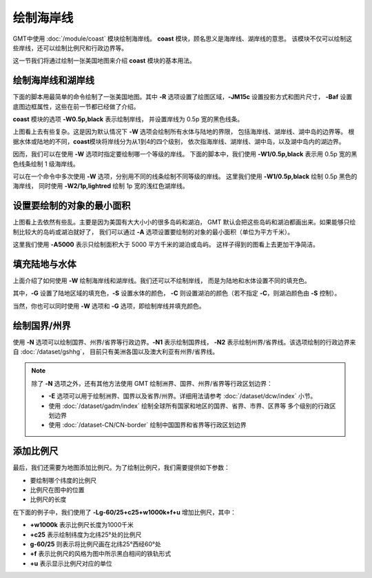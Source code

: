 绘制海岸线
==========

GMT中使用 :doc:`/module/coast` 模块绘制海岸线。
**coast** 模块，顾名思义是海岸线、湖岸线的意思。
该模块不仅可以绘制这些岸线，还可以绘制比例尺和行政边界等。

这一节我们将通过绘制一张美国地图来介绍 **coast** 模块的基本用法。

绘制海岸线和湖岸线
------------------

下面的脚本用最简单的命令绘制了一张美国地图。其中
**-R** 选项设置了绘图区域，\ **-JM15c** 设置投影方式和图片尺寸，
**-Baf** 设置底图边框属性，这些在前一节都已经做了介绍。

**coast** 模块的选项 **-W0.5p,black** 表示绘制岸线，
并设置岸线为 0.5p 宽的黑色线条。

.. gmtplot::
    :width: 80%
    :caption: 美国海岸线

    gmt begin coastline png,pdf
        gmt coast -R-130/-50/20/60 -JM15c -Baf -W0.5p,black
    gmt end show

上图看上去有些复杂。这是因为默认情况下 **-W** 选项会绘制所有水体与陆地的界限，
包括海岸线、湖岸线、湖中岛的边界等。
根据水体或陆地的不同，\ **coast**\ 模块将岸线分为从1到4的四个级别，
依次指海岸线、湖岸线、湖中岛，以及湖中岛内的湖边界。

因而，我们可以在使用 **-W** 选项时指定要绘制哪一个等级的岸线。
下面的脚本中，我们使用 **-W1/0.5p,black** 表示用 0.5p 宽的黑色线条绘制 1 级海岸线。

.. gmtplot::
    :width: 80%
    :caption: 绘制海岸线

    gmt begin coastline png,pdf
        gmt coast -R-130/-50/20/60 -JM15c -Baf -W1/0.5p,black
    gmt end show

可以在一个命令中多次使用 **-W** 选项，分别用不同的线条绘制不同等级的岸线。
这里我们使用 **-W1/0.5p,black** 绘制 0.5p 黑色的海岸线，
同时使用 **-W2/1p,lightred** 绘制 1p 宽的浅红色湖岸线。

.. gmtplot::
    :width: 80%
    :caption: 绘制海岸线和湖岸线

    gmt begin coastline png,pdf
        gmt coast -R-130/-50/20/60 -JM15c -Baf -W1/0.5p,black -W2/1p,lightred
    gmt end show

设置要绘制的对象的最小面积
--------------------------

上图看上去依然有些乱。主要是因为美国有大大小小的很多岛屿和湖泊，
GMT 默认会把这些岛屿和湖泊都画出来。如果能够只绘制比较大的岛屿或湖泊就好了，
我们可以通过 **-A** 选项设置要绘制的对象的最小面积（单位为平方千米）。

.. gmtplot::
    :width: 80%
    :caption: 设置要绘制的对象的最小面积

    gmt begin coastline png,pdf
        gmt coast -R-130/-50/20/60 -JM15c -Baf -W1/0.5p,black -W2/1p,lightred -A5000
    gmt end show

这里我们使用 **-A5000** 表示只绘制面积大于 5000 平方千米的湖泊或岛屿。
这样子得到的图看上去更加干净简洁。

填充陆地与水体
--------------

上面介绍了如何使用 **-W** 绘制海岸线和湖岸线。我们还可以不绘制岸线，
而是为陆地和水体设置不同的填充色。

.. gmtplot::
    :width: 80%
    :caption: 填充颜色

    gmt begin coastline png,pdf
        gmt coast -R-130/-50/20/60 -JM15c -Baf -A5000 -Gred -Slightblue -Clightred
    gmt end show

其中，\ **-G** 设置了陆地区域的填充色，\ **-S** 设置水体的颜色，
**-C** 则设置湖泊的颜色（若不指定 **-C**\ ，则湖泊颜色由 **-S** 控制）。

当然，你也可以同时使用 **-W** 选项和 **-G** 选项，即绘制岸线并填充颜色。

绘制国界/州界
-------------

使用 **-N** 选项可以绘制国界、州界/省界等行政边界。\ **-N1** 表示绘制国界线，
**-N2** 表示绘制州界/省界线。该选项绘制的行政边界来自 :doc:`/dataset/gshhg`\ ，
目前只有美洲各国以及澳大利亚有州界/省界线。

.. gmtplot::
    :width: 80%
    :caption: 绘制国界与州界

    gmt begin coastline png,pdf
        gmt coast -R-130/-50/20/60 -JM15c -Baf -A5000 -Gred -Slightblue -Clightred -N1/1p -N2/0.25p
    gmt end show

.. note::

    除了 **-N** 选项之外，还有其他方法使用 GMT 绘制洲界、国界、州界/省界等行政区划边界：

    - **-E** 选项可以用于绘制洲界、国界以及省界/州界。详细用法请参考 :doc:`/dataset/dcw/index` 小节。
    - 使用 :doc:`/dataset/gadm/index` 绘制全球所有国家和地区的国界、省界、市界、区界等
      多个级别的行政区划边界
    - 使用 :doc:`/dataset-CN/CN-border` 绘制中国国界和省界等行政区划边界

添加比例尺
----------

最后，我们还需要为地图添加比例尺。为了绘制比例尺，我们需要提供如下参数：

- 要绘制哪个纬度的比例尺
- 比例尺在图中的位置
- 比例尺的长度

在下面的例子中，我们使用了 **-Lg-60/25+c25+w1000k+f+u** 增加比例尺，其中：

- **+w1000k** 表示比例尺长度为1000千米
- **+c25** 表示绘制纬度为北纬25°处的比例尺
- **g-60/25** 则表示将比例尺画在北纬25°西经60°处
- **+f** 表示比例尺的风格为图中所示黑白相间的铁轨形式
- **+u** 表示显示比例尺对应的单位

.. gmtplot::
    :width: 80%
    :caption: 添加比例尺

    gmt begin coastline png,pdf
    gmt coast -R-130/-50/20/60 -JM15c -Baf -A5000 -Gred -Slightblue -Clightred -Lg-60/25+c25+w1000k+f+u
    gmt end show
